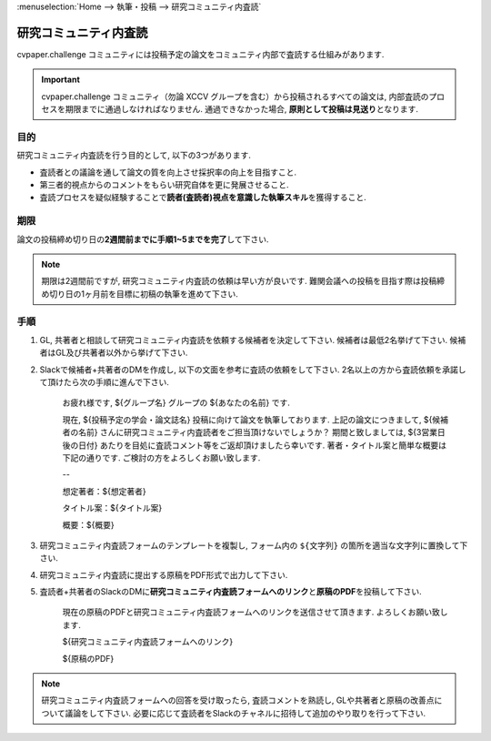 :menuselection:`Home --> 執筆・投稿 --> 研究コミュニティ内査読`

================================
研究コミュニティ内査読
================================


cvpaper.challenge コミュニティには投稿予定の論文をコミュニティ内部で査読する仕組みがあります.

.. important::

    cvpaper.challenge コミュニティ（勿論 XCCV グループを含む）から投稿されるすべての論文は, 
    内部査読のプロセスを期限までに通過しなければなりません. 通過できなかった場合, \ **原則として投稿は見送り**\ となります.

目的
================================

研究コミュニティ内査読を行う目的として, 以下の3つがあります.

- 査読者との議論を通して論文の質を向上させ採択率の向上を目指すこと.
- 第三者的視点からのコメントをもらい研究自体を更に発展させること.
- 査読プロセスを疑似経験することで\ **読者(査読者)視点を意識した執筆スキル**\ を獲得すること.


期限
================================

論文の投稿締め切り日の\ **2週間前までに手順1~5までを完了**\ して下さい.

.. note::

    期限は2週間前ですが, 研究コミュニティ内査読の依頼は早い方が良いです. 
    難関会議への投稿を目指す際は投稿締め切り日の1ヶ月前を目標に初稿の執筆を進めて下さい.

手順
================================

1.  GL, 共著者と相談して研究コミュニティ内査読を依頼する候補者を決定して下さい. 候補者は最低2名挙げて下さい. 候補者はGL及び共著者以外から挙げて下さい.
2.  Slackで候補者+共著者のDMを作成し, 以下の文面を参考に査読の依頼をして下さい. 2名以上の方から査読依頼を承諾して頂けたら次の手順に進んで下さい.

        お疲れ様です, ${グループ名} グループの ${あなたの名前} です.

        現在, ${投稿予定の学会・論文誌名} 投稿に向けて論文を執筆しております.
        上記の論文につきまして, ${候補者の名前} さんに研究コミュニティ内査読者をご担当頂けないでしょうか？
        期間と致しましては, ${3営業日後の日付} あたりを目処に査読コメント等をご返却頂けましたら幸いです.
        著者・タイトル案と簡単な概要は下記の通りです. ご検討の方をよろしくお願い致します.

        --
        
        想定著者：${想定著者}
        
        タイトル案：${タイトル案}

        概要：${概要}


3.  研究コミュニティ内査読フォームのテンプレートを複製し, フォーム内の ``${文字列}`` の箇所を適当な文字列に置換して下さい.
4.  研究コミュニティ内査読に提出する原稿をPDF形式で出力して下さい.
5.  査読者+共著者のSlackのDMに\ **研究コミュニティ内査読フォームへのリンク**\ と\ **原稿のPDF**\ を投稿して下さい.

        現在の原稿のPDFと研究コミュニティ内査読フォームへのリンクを送信させて頂きます. よろしくお願い致します.

        ${研究コミュニティ内査読フォームへのリンク}

        ${原稿のPDF} 

.. note::

    研究コミュニティ内査読フォームへの回答を受け取ったら, 査読コメントを熟読し, GLや共著者と原稿の改善点について議論をして下さい.
    必要に応じて査読者をSlackのチャネルに招待して追加のやり取りを行って下さい.